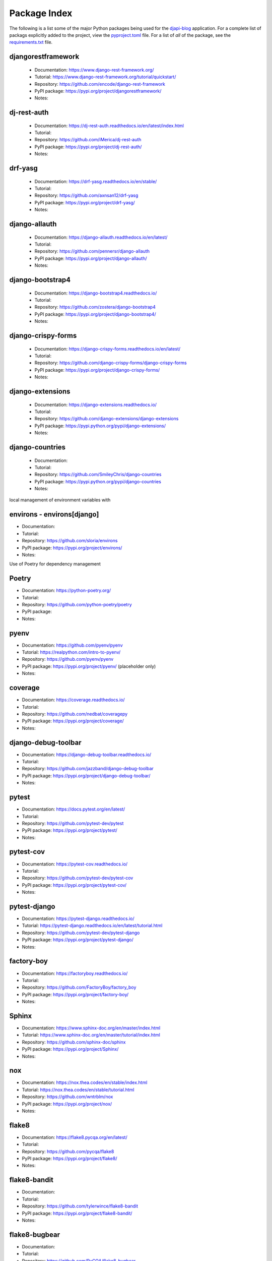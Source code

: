Package Index
=============

The following is a list some of the major Python packages being used for
the djapi-blog_ application.
For a complete list of packags explicitly added to the project, view the
pyproject.toml_ file. For a list of *all* of the package, see the
requirements.txt_ file.

djangorestframework
-------------------

  * Documentation: https://www.django-rest-framework.org/
  * Tutorial: https://www.django-rest-framework.org/tutorial/quickstart/
  * Repository: https://github.com/encode/django-rest-framework
  * PyPI package: https://pypi.org/project/djangorestframework/
  * Notes:

dj-rest-auth
------------

  * Documentation: https://dj-rest-auth.readthedocs.io/en/latest/index.html
  * Tutorial:
  * Repository: https://github.com/iMerica/dj-rest-auth
  * PyPI package: https://pypi.org/project/dj-rest-auth/
  * Notes:

drf-yasg
--------

  * Documentation: https://drf-yasg.readthedocs.io/en/stable/
  * Tutorial:
  * Repository: https://github.com/axnsan12/drf-yasg
  * PyPI package: https://pypi.org/project/drf-yasg/
  * Notes:

django-allauth
--------------

  * Documentation: https://django-allauth.readthedocs.io/en/latest/
  * Tutorial:
  * Repository: https://github.com/pennersr/django-allauth
  * PyPI package: https://pypi.org/project/django-allauth/
  * Notes:

django-bootstrap4
-----------------

  * Documentation: https://django-bootstrap4.readthedocs.io/
  * Tutorial:
  * Repository: https://github.com/zostera/django-bootstrap4
  * PyPI package: https://pypi.org/project/django-bootstrap4/
  * Notes:

django-crispy-forms
-------------------

  * Documentation: https://django-crispy-forms.readthedocs.io/en/latest/
  * Tutorial:
  * Repository: https://github.com/django-crispy-forms/django-crispy-forms
  * PyPI package: https://pypi.org/project/django-crispy-forms/
  * Notes:

django-extensions
-----------------

  * Documentation: https://django-extensions.readthedocs.io/
  * Tutorial:
  * Repository: https://github.com/django-extensions/django-extensions
  * PyPI package: https://pypi.python.org/pypi/django-extensions/
  * Notes:

django-countries
----------------

 * Documentation:
 * Tutorial:
 * Repository: https://github.com/SmileyChris/django-countries
 * PyPI package: https://pypi.python.org/pypi/django-countries
 * Notes:

local management of environment variables with

environs - environs[django]
---------------------------

* Documentation:
* Tutorial:
* Repository: https://github.com/sloria/environs
* PyPI package: https://pypi.org/project/environs/
* Notes:

Use of Poetry for dependency management

Poetry
------

* Documentation: https://python-poetry.org/
* Tutorial:
* Repository: https://github.com/python-poetry/poetry
* PyPI package:
* Notes:

pyenv
-----
* Documentation: https://github.com/pyenv/pyenv
* Tutorial: https://realpython.com/intro-to-pyenv/
* Repository: https://github.com/pyenv/pyenv
* PyPI package: https://pypi.org/project/pyenv/ (placeholder only)
* Notes:

coverage
--------

* Documentation: https://coverage.readthedocs.io/
* Tutorial:
* Repository: https://github.com/nedbat/coveragepy
* PyPI package: https://pypi.org/project/coverage/
* Notes:

django-debug-toolbar
--------------------

* Documentation: https://django-debug-toolbar.readthedocs.io/
* Tutorial:
* Repository: https://github.com/jazzband/django-debug-toolbar
* PyPI package: https://pypi.org/project/django-debug-toolbar/
* Notes:

pytest
------

* Documentation: https://docs.pytest.org/en/latest/
* Tutorial:
* Repository: https://github.com/pytest-dev/pytest
* PyPI package: https://pypi.org/project/pytest/
* Notes:

pytest-cov
----------

* Documentation: https://pytest-cov.readthedocs.io/
* Tutorial:
* Repository: https://github.com/pytest-dev/pytest-cov
* PyPI package: https://pypi.org/project/pytest-cov/
* Notes:

pytest-django
-------------

* Documentation: https://pytest-django.readthedocs.io/
* Tutorial: https://pytest-django.readthedocs.io/en/latest/tutorial.html
* Repository: https://github.com/pytest-dev/pytest-django
* PyPI package: https://pypi.org/project/pytest-django/
* Notes:

factory-boy
-----------

* Documentation: https://factoryboy.readthedocs.io/
* Tutorial:
* Repository: https://github.com/FactoryBoy/factory_boy
* PyPI package: https://pypi.org/project/factory-boy/
* Notes:

Sphinx
------

* Documentation: https://www.sphinx-doc.org/en/master/index.html
* Tutorial: https://www.sphinx-doc.org/en/master/tutorial/index.html
* Repository: https://github.com/sphinx-doc/sphinx
* PyPI package: https://pypi.org/project/Sphinx/
* Notes:

nox
---

* Documentation: https://nox.thea.codes/en/stable/index.html
* Tutorial: https://nox.thea.codes/en/stable/tutorial.html
* Repository: https://github.com/wntrblm/nox
* PyPI package: https://pypi.org/project/nox/
* Notes:

flake8
------

* Documentation: https://flake8.pycqa.org/en/latest/
* Tutorial:
* Repository: https://github.com/pycqa/flake8
* PyPI package: https://pypi.org/project/flake8/
* Notes:

flake8-bandit
-------------

* Documentation:
* Tutorial:
* Repository: https://github.com/tylerwince/flake8-bandit
* PyPI package: https://pypi.org/project/flake8-bandit/
* Notes:

flake8-bugbear
--------------

* Documentation:
* Tutorial:
* Repository: https://github.com/PyCQA/flake8-bugbear
* PyPI package: https://pypi.org/project/flake8-bugbear/
* Notes:

flake8-import-order
-------------------

* Documentation:
* Tutorial:
* Repository: https://github.com/PyCQA/flake8-import-order
* PyPI package: https://pypi.org/project/flake8-import-order/
* Notes: currently in maintenance mode/not being developed. See: https://github.com/PyCQA/flake8-import-order/issues/163

safety
------

* Documentation: https://docs.pyup.io/docs/getting-started-with-safety-cli
* Tutorial:
* Repository: https://github.com/pyupio/safety
* PyPI package: https://pypi.org/project/safety/
* Notes:

ipython
-------

* Documentation: https://ipython.readthedocs.io/
* Tutorial:
* Repository: https://github.com/ipython/ipython
* PyPI package: https://pypi.org/project/ipython/
* Notes:

rich
----

* Documentation: https://rich.readthedocs.io/en/latest/
* Tutorial:
* Repository: https://github.com/willmcgugan/rich
* PyPI package: https://pypi.org/project/rich/
* Notes: for local dev shell_plus

friendly
--------

* Documentation: https://friendly-traceback.github.io/docs/index.html
* Tutorial:
* Repository: https://github.com/friendly-traceback/friendly
* PyPI package: https://pypi.org/project/friendly/
* Notes: for local dev shell_plus

 .. _djapi-blog: https://github.com/kevinbowen777/djapi-blog/
 .. _pyproject.toml: https://github.com/kevinbowen777/djapi-blog/blob/master/pyproject.toml
 .. _requirements.txt: https://github.com/kevinbowen777/djapi-blog/blob/master/requirements.txt
